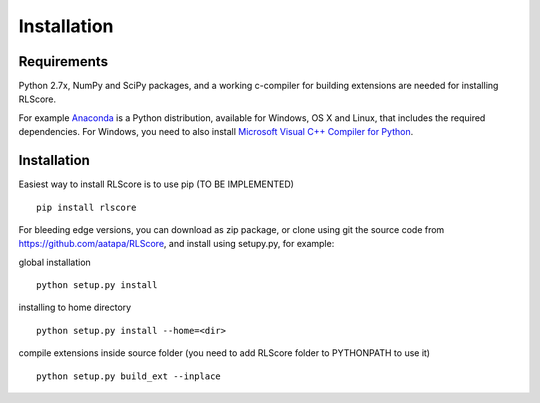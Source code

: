 ============
Installation
============

Requirements
============

Python 2.7x, NumPy and SciPy packages, and a working c-compiler for building extensions are needed for installing RLScore.

For example `Anaconda <https://www.continuum.io/downloads>`_ is a Python distribution, available for Windows, OS X and Linux, that includes the required dependencies. For Windows, you need to also install `Microsoft Visual C++ Compiler for Python <http://www.microsoft.com/en-us/download/details.aspx?id=44266>`_.

Installation
============

Easiest way to install RLScore is to use pip (TO BE IMPLEMENTED) ::

    pip install rlscore 

For bleeding edge versions, you can download as zip package, or clone using git the source code from `https://github.com/aatapa/RLScore <https://github.com/aatapa/RLScore>`_, and install using setupy.py, for example:

global installation ::

    python setup.py install 

installing to home directory ::

    python setup.py install --home=<dir>

compile extensions inside source folder (you need to add RLScore folder to PYTHONPATH to use it) ::

    python setup.py build_ext --inplace

